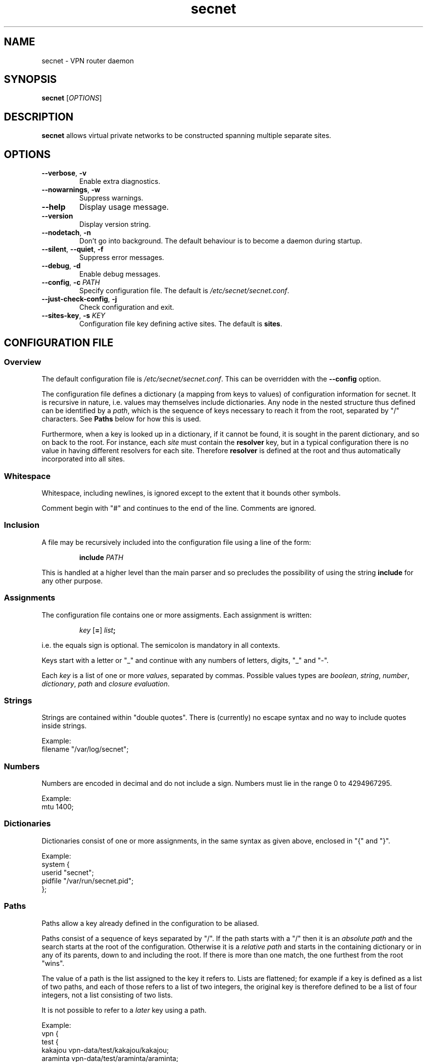 .TH secnet 8

.SH NAME
secnet \- VPN router daemon

.SH SYNOPSIS
\fBsecnet\fR [\fIOPTIONS\fR]

.SH DESCRIPTION
\fBsecnet\fR allows virtual private networks to be constructed
spanning multiple separate sites.

.SH OPTIONS
.TP
.B --verbose\fR, \fB-v
Enable extra diagnostics.
.TP
.B --nowarnings\fR, \fB-w
Suppress warnings.
.TP
.B --help
Display usage message.
.TP
.B --version
Display version string.
.TP
.B --nodetach\fR, \fB-n
Don't go into background.
The default behaviour is to become a daemon during startup.
.TP
.B --silent\fR, \fB--quiet\fR, \fB-f
Suppress error messages.
.TP
.B --debug\fR, \fB-d
Enable debug messages.
.TP
.B --config\fR, \fB-c \fIPATH
Specify configuration file.
The default is \fI/etc/secnet/secnet.conf\fR.
.TP
.B --just-check-config\fR, \fB-j
Check configuration and exit.
.TP
.B --sites-key\fR, \fB-s \fIKEY
Configuration file key defining active sites.
The default is \fBsites\fR.

.SH "CONFIGURATION FILE"
.SS Overview
The default configuration file is \fI/etc/secnet/secnet.conf\fR.
This can be overridden with the \fB--config\fR option.
.PP
The configuration file defines a dictionary (a mapping from keys to
values) of configuration information for secnet.
It is recursive in nature, i.e. values may themselves include dictionaries.
Any node in the nested structure thus defined can be identified by a
\fIpath\fR, which is the sequence of keys necessary to reach it from
the root, separated by "/" characters.
See \fBPaths\fR below for how this is used.
.PP
Furthermore, when a key is looked up in a dictionary, if it cannot be
found, it is sought in the parent dictionary, and so on back to the
root.
For instance, each \fIsite\fR must contain the \fBresolver\fR key, but
in a typical configuration there is no value in having different
resolvers for each site.
Therefore \fBresolver\fR is defined at the root and thus automatically
incorporated into all sites.
.SS Whitespace
Whitespace, including newlines, is ignored except to the extent that
it bounds other symbols.
.PP
Comment begin with "#" and continues to the end of the line.
Comments are ignored.
.SS Inclusion
A file may be recursively included into the configuration file using a
line of the form:
.IP
\fBinclude \fIPATH
.PP
This is handled at a higher level than the main parser and so
precludes the possibility of using the string \fBinclude\fR for any
other purpose.
.\" check if this is true.  it's probably a bug!
.SS Assignments
The configuration file contains one or more assigments.
Each assignment is written:
.IP
\fIkey\fR [\fB=\fR] \fIlist\fR\fB;\fR
.PP
i.e. the equals sign is optional.
The semicolon is mandatory in all contexts.
.PP
Keys start with a letter or "_" and continue with any numbers of
letters, digits, "_" and "-".
.PP
Each \fIkey\fR is a list of one or more \fIvalues\fR, separated by commas.
Possible values types are \fIboolean\fR, \fIstring\fR, \fInumber\fR,
\fIdictionary\fR, \fIpath\fR and \fIclosure evaluation\fR.
.\" This man page draws a distinction between a closure (the thing
.\" evaluated) and a closure evaluation (the closure plus is
.\" arguments).
.SS "Strings"
Strings are contained within "double quotes".
There is (currently) no escape syntax and no way to include quotes
inside strings.
.PP
Example:
.nf
        filename "/var/log/secnet";
.fi
.SS "Numbers"
Numbers are encoded in decimal and do not include a sign.
Numbers must lie in the range 0 to 4294967295.
.PP
Example:
.nf
        mtu 1400;
.fi
.SS "Dictionaries"
.\" In conffile.y dictionaries can be preceded by a search path, but
.\" this is not implemented elsewhere, so not documented here.
Dictionaries consist of one or more assignments, in the same syntax as
given above, enclosed in "{" and "}".
.PP
Example:
.nf
        system {
                userid "secnet";
                pidfile "/var/run/secnet.pid";
        };
.fi
.SS "Paths"
Paths allow a key already defined in the configuration to be aliased.
.PP
Paths consist of a sequence of keys separated by "/".
If the path starts with a "/" then it is an \fIabsolute path\fR and
the search starts at the root of the configuration.
Otherwise it is a \fIrelative path\fR and starts in the containing
dictionary or in any of its parents, down to and including the root.
If there is more than one match, the one furthest from the root "wins".
.PP
The value of a path is the list assigned to the key it refers to.
Lists are flattened; for example if a key is defined as a list of two
paths, and each of those refers to a list of two integers, the
original key is therefore defined to be a list of four integers, not
a list consisting of two lists.
.PP
It is not possible to refer to a \fIlater\fR key using a path.
.PP
Example:
.nf
        vpn {
          test {
            kakajou vpn-data/test/kakajou/kakajou;
            araminta vpn-data/test/araminta/araminta;
            deodand vpn-data/test/deodand/deodand;
            all-sites kakajou,araminta,deodand;
          };
        };
        all-sites vpn/test/all-sites;
.fi
.PP
Here, each of \fBvpn/test/kakajou\fR, \fBvpn/test/araminta\fR and
\fBvpn/test/deodand\fR are defined as aliases to values defined
elsewhere.
\fBvpn/tests/all-sites\fR is defined as the list of all three of those
values, and \fBall-sites\fR is then defined to be an alias for that.
.SS "Booleans"
The (single-element) paths \fBfalse\fR, \fBno\fR and \fBnowise\fR are
predefined and refer to a boolean false value.
Similarly \fBtrue\fR, \fByes\fR and \fBverily\fR point at a boolean
true value.
.PP
In all six cases, variants with just the first letter capitalized, and
with all letters capitalized, are also provided.
.PP
Example:
.nf
        random randomfile("/dev/urandom",no);
.fi
.SS "Closure Evaluation"
Closure evaluation uses the following syntax:
.IP
\fICLOSURE \fB( \fIARGUMENTS \fB)
.PP
\fICLOSURE\fR may be a path referring to a closure, or may itself be a
closure evaluation.
.PP
\fIARGUMENTS\fR is a list of zero or more values, separated by commas.
As a shortcut, if the arguments consist of a single dictionary, the
parentheses may be ommitted:
.IP
\fICLOSURE \fB{ \fR... \fB}
.PP
Example:
.nf
        sites map(site, vpn/test/all-sites);
.fi
.PP
When a closure is evaluated it returns a value (a list, much as above)
and may also have side effects (which may be immediate or may be
deferred to some later phase of execution).
A list of built-in closures is given below.
.SS "Mandatory Keys"
Two keys are mandatory.
\fBsystem\fR must be a dictionary in which the following keys can be
looked up:
.TP
.B log
A \fIlog closure\fR; see the \fBlogfile\fR documentation below.
The destination for log messages.
Mandatory.
.TP
.B userid
A string.
The userid to run as after dropping privilege.
Optional.
.TP
.B pidfile
A string.
The path to write a pidfile.
Optional.
.PP
\fBsites\fR should be a list of \fIsite closures\fR; see the \fBsite\fR documentation below.
This defines the collection of tunnel endpoints that \fBsecnet\fR will
communicate with.
.PP
Recall the recursive lookup logic described in \fBOverview\fR above:
if (for instance) \fBlog\fR is defined in the top level dictionary but
not in \fBsystem\fR, it will nevertheless be found when looked up in
the latter.

.SH CLOSURES
\fBsecnet\fR contains a collection of built-in closures
with names (i.e. single-element paths) given below.
.PP
Most of them return anonymous closures of various types,
which are described contextually.

.SS adns
\fBadns(\fIDICT\fB)\fR => \fIresolver closure\fR
.TP
.I DICT
This either be empty or contain the single key \fBconfig\fR, with a
string value giving configuration to supply to ADNS.
This might be read from a file using \fBreadfile\fR.
.PP
A \fIresolver closure\fR is a means of converting hostnames into
network addresses.

.SS diffie-hellman
.PP
\fBdiffie-hellman(\fIMODULUS\fB, \fIGENERATOR\fR[\fB, \fICHECK\fR]\fB)\fR => \fIdh closure\fR
.TP
.I MODULUS
String.
The prime modulus \fIp\fR in hex.
.TP
.I GENERATOR
String.
The generator \fIg\fR in hex.
.TP
.I CHECK
Boolean.
If \fBtrue\fR (the default) then check if \fIp\fR is prime.
.PP
A \fIdh closure\fR defines a group to be used for key exchange.
The same group must be used by all sites in the VPN.

.SS logfile
\fBlogfile(\fIDICT\fB)\fR => \fIlog closure\fR
.PP
Valid keys in the \fIDICT\fR argument are:
.TP
.B filename
The path to log to.
.TP
.B class
A list of strings defining which classes of message to log.
The possible message classes are \fBdebug-config\fR,
\fBdebug-phase\fR, \fBdebug\fR, \fBinfo\fR, \fBnotice\fR,
\fBwarning\fR, \fBerror\fR, \fBsecurity\fR and \fBfatal\fR.
.IP
\fBall-debug\fR is the union of all the \fBdebug\fR... classes.
\fBdefault\fR is equivalent to \fBwarning, error, security, fatal\fR.
\fBverbose\fR is equivalent to \fBinfo, notice, warning, error,
security, fatal\fR.
\fBquiet\fR is equivalent to \fBfatal\fR.
.PP
A \fIlog closure\fR is a means of saving log messages.
See also \fBsyslog\fR below.

.SS makelist
\fBmakelist(\fIDICT\fB)\fR => \fILIST\fR
.PP
Returns the (flattened) list of values from the dictionary, discarding
the keys.

.SS map
\fBmap(\fICLOSURE\fB, \fIINPUT\fR...\fB)\fR => \fILIST\fR
.PP
Applies \fICLOSURE\fR to all its additional input arguments and
returns the resulting list.

.SS md5
\fBmd5\fR is a \fIhash closure\fR implementing the MD5 algorithm.

.SS null-netlink
\fBnull-netlink(\fIDICT\fB)\fR => \fInetlink closure\fR
.br
\fBnull-netlink(\fIDICT\fB)\fR => \fIpure closure\fR
.\" TODO pure closure is what it's called internally but this is a
.\" very opaque name to use in docs
.PP
Valid keys in the \fIDICT\fR argument are:
.TP
.B name
String.
The name for the netlink device.
The default is \fBnull-netlink\fR.
.TP
.B networks
List of strings.
The networks on the host side of the netlink device.
.TP
.B remote-networks
List of strings.
Networks that may be claimed by remote sites using this netlink device.
.TP
.B secnet-address
String.
IP address of this netlink.
Incompatible with \fBptp-address\fR.
.TP
.B ptp-address
String.
IP address of the other end of a point-to-point link.
Incompatible with \fBsecnet-address\fR.
.TP
.B mtu
Number.
The MTU of the netlink device.
The default is 1000.
.PP
If \fBptp-address\fR is used then the result is a \fInetlink closure\fR.
This can be used directly with the \fBlink\fR key in the \fBsites\fR
closure (see below).
.PP
If \fBsecnet-address\fR is used then the result is a \fIpure
closure\fR.
This must be evaluated to yield a \fInetlink closure\fR, using a
dictionary argument with the following keys:
.TP
.B routes
String list.
networks reachable via this tunnel, in \fIaddress\fB/\fIbits\fR format.
.TP
.B options
String list.
A list of options:
.RS
.TP
.B allow-route
Allow packets received via this tunnel to be routed down other tunnels
(without this option only packets from the host will be routed).
.TP
.B soft
Remove these routes from the host routing table when the link quality
is 0.
.RE
.TP
.B mtu
Number.
Default MTU over this link.
The default is inherited from the \fIpure closure\fR.
.TP
.B priority
Number.
The priority of this link.
Higher values beat lower values.
The default is 0.

.\" TODO ptp-address turns up in sites.conf, but why?  I think this
.\" is a bug in make-secnet-sites; it is not used by
 \" netlink_inst_create.

.PP
A \fInetlink closure\fR is a virtual IP link, and is supplied to the
\fBlink\fR key of a \fIsite\fR closure.
.PP
The netlink created by \fBnull-netlink\fR has no connection to the
host.
See \fBtun\fR and \fBuserv-ipif\fR below for more useful alternatives.



.SS randomfile
\fBrandomfile(\fIFILENAME\fR[\fB, \fIBLOCKING\fR]\fB)\fR => \fIrandomsource closure\fR
.TP
.I FILENAME
String.
Path to random device, e.g. \fI/dev/urandom\fR.
.TP
.I BLOCKING
Boolean.
\fBTrue\fR if this is a blocking device and \fBfalse\fR otherwise (the default).
Blocking device support is not implemented so this must always be
\fBFalse\fR or absent.
.PP
A \fIrandomsource closure\fR is a source of random numbers.

.SS readfile
\fBreadfile(\fIPATH\fB)\fR => \fISTRING\fR
.PP
Read the contents of the file \fIPATH\fR (a string) and return it as a string.

.SS eax-serpent
\fBeax-serpent(\fIDICT\fB)\fR => \fItransform closure\fR
.PP
Valid keys in the \fIDICT\fR argument are:
.TP
.B max-sequence-skew
The maximum acceptable difference between the sequence number in a
received, decrypted message and the previous one.
The default is 10.
It may be necessary to increase this is if connectivity is poor.
.TP
.B tag-length-bytes
The length of the message authentication tag.  The default is 16,
for a 128-bit tag length.  It must be no longer than the Serpent
blocksize, 16.  Must be have the same value at both ends.
.TP
.B padding-rounding
Messages are padded to a multiple of this many bytes.  This
serves to obscure the exact length of messages.  The default is 16,
.TP
.B capab-num
The transform capability number to use when advertising this
transform.  Both ends must have the same meaning (or, at least, a
compatible transform) for each transform capability number they have
in common.  The default for serpent-eax is 9.
.IP
Transform capability numbers in the range 8..15 are intended for
allocation by the implementation, and may be assigned as the default
for new transforms in the future.  Transform capability numbers in the
range 0..7 are reserved for definition by the user.
.PP
A \fItransform closure\fR is a reversible means of transforming
messages for transmission over a (presumably) insecure network.
It is responsible for both confidentiality and integrity.

.SS serpent256-cbc
\fBserpent256-cbc(\fIDICT\fB)\fR => \fItransform closure\fR
.PP
This transform
is deprecated as its security properties are poor; it should be
specified only alongside a better transform such as eax-serpent.
.PP
Valid keys in the \fIDICT\fR argument are:
.TP
.B capab-num
As above.  The default for serpent256-cbc is 8.
.TP
.B max-sequence-skew
As above.
.PP
Note that this uses a big-endian variant of the Serpent block cipher
(which is not compatible with most other Serpent implementations).
.SS rsa-private
\fBrsa-private(\fIPATH\fB\fR[, \fICHECK\fR]\fB)\fR => \fIrsaprivkey closure\fR
.TP
.I PATH
String.
The path to a file containing an RSA private key in SSH format
(version 1).
There must be no passphrase.
.TP
.I CHECK
Boolean.
If \fBtrue\fR (the default) then check that the key is valid.

.SS rsa-public
\fBrsa-public(\fIKEY\fB, \fIMODULUS\fB)\fR => \fIrsapubkey closure\fR
.TP
.I KEY
String.
The public key exponent (\fIe\fR), in decimal.
.TP
.I MODULUS
String.
The modulus (\fIn\fR), in decimal.

.SS sha1
\fBsha1\fR is a \fIhash closure\fR implementing the SHA-1 algorithm.

.SS site
\fBsite(\fIDICT\fB)\fR => \fIsite closure\fR
.PP
Valid keys in the \fIDICT\fR argument are:
.TP
.B local-name
String.
The site's name for itself.
.TP
.B name
String.
The name of the site's peer.
.TP
.B link
A \fInetlink closure\fR.
.TP
.B comm
A \fIcomm closure\fR.
.TP
.B resolver
A \fIresolver closure\fR.
.TP
.B random
A \fIrandomsource closure\fR.
.TP
.B local-key
An \fIrsaprivkey closure\fR.
The key used to prove our identity to the peer.
.TP
.B address
String.
The DNS name of the peer.
Optional, but if it is missing then it will not be possible to
initiate new connections to the peer.
.TP
.B port
Number.
The port to contact the peer.
.TP
.B key
An \fIrsapubkey closure\fR.
The key used to verify the peer's identity.
.TP
.B transform
One or more \fItransform closures\fR.
Used to protect packets exchanged with the peer.  These should
all have distinct \fBcapab-num\fR values, and the same \fBcapab-num\fR
value should refer to the same (or a compatible) transform at both
ends.  The list should be in order of preference, most preferred
first.  (The end which sends MSG1,MSG3 ends up choosing; the ordering
at the other end is irrelevant.)
.TP
.B dh
A \fIdh closure\fR.
The group to use in key exchange.
.TP
.B hash
The hash function used during setup.
.\" TODO clarify what we actually use it for!
.TP
.B key-lifetime
Number.
The maximum lifetime of a session key in milliseconds.
The default is one hour.
.TP
.B setup-retries
Number.
The maximum number of times a key negotiation packet will be
transmitted before giving up.
The default is 5.
.TP
.B setup-timeout
Number.
The time between retransmissions of key negotiation packets, in milliseconds.
The default is one second.
.TP
.B wait-time
Number.
The time to wait after a failed key setup before making another
attempt, in milliseconds.
The default is 20s.
.TP
.B renegotiate-time
Number.
The time after which a new session key will be negotiated, \fIif\fR
there is traffic on the link, in milliseconds.
It must not be greater than the \fBkey-lifetime\fR.
The default 5 minutes less than the key lifetime, unless the lifetime
is less than 10 minutes in which case the default is half the
lifetime.
.TP
.B keepalive
Boolean.
If \fBtrue\fR then attempt to always maintain a live session key.
Not implemented.
.TP
.B log-events
String list.
Types of event to log for this site.
.RS
.TP
.B unexpected
Unexpected key setup packets (including late retransmissions).
.TP
.B setup-init
Start of attempt to setup a session key.
.TP
.B setup-timeout
Failure of attempt to setup a session key, through timeout.
.TP
.B activate-key
Activation of a new session key.
.TP
.B timeout-key
Deletion of current session key through age.
.TP
.B security
Anything potentially suspicious.
.TP
.B state-change
Steps in the key setup protocol.
.TP
.B packet-drop
Whenever we throw away an outgoing packet.
.TP
.B dump-packets
Every key setup packet we see.
.TP
.B errors
Failure of name resolution, internal errors.
.TP
.B all
Everything (too much!)
.RE
.PP
A \fIsite closure\fR defines one site to communicate with.
\fBsecnet\fR expects the (root) key \fBsite\fR to be a list of site
closures.

.SS sysbuffer
\fBsysbuffer(\fR[\fISIZE\fR[\fB, \fIOPTIONS\fR]]\fB)\fR => \fIbuffer closure\fR
.TP
.I SIZE
Number.
The size of the buffer in bytes.
This must be between 64 and 131072.
The default is 4096.
.TP
.I OPTIONS
Dictionary.
Optional and presently unused.
.\" lockdown is accepted but ignored.
.PP
A \fIbuffer closure\fR is a means of buffering packets to send or that
have been received.

.SS syslog
\fBsyslog(\fIDICT\fB)\fR => \fIlog closure\fR
.PP
Valid keys in the \fIDICT\fR argument are:
.TP
.B ident
String.
The ident string to pass to \fBopenlog\fR(3); this value will appear
in each message.
.TP
.B facility
String.
The facility to log as.
The possible values are \fBauthpriv\fR, \fBcron\fR, \fBdaemon\fR,
\fBkern\fR, \fBlocal0\fR-\fB7\fR, \fBlpr\fR, \fBmail\fR, \fBnews\fR,
\fBsyslog\fR, \fBuser\fR and \fBuucp\fR.
.PP
See also \fBlogfile\fR above.

.SS tun
\fBtun(\fIDICT\fB)\fR => \fInetlink closure\fR
.br
\fBtun(\fIDICT\fB)\fR => \fIpure closure\fR
.PP
Valid keys in the \fIDICT\fR argument are those documented for
\fBnull-netlink\fR above, plus:
.TP
.B flavour
String.
The type of TUN interface to use.
Possible values are \fBlinux\fR, \fBbsd\fR, \fBstreams\fR and \fBguess\fR.
The default is \fBguess\fR.
.TP
.B device
String.
The path to the TUN/TAP device file.
The default is \fI/dev/net/tun\fR for the \fBlinux\fR flavour and
\fI/dev/tun\fR for the others.
.TP
.B interface
String.
The interface to use.
The default is to pick one automatically.
This cannot be used with the \fBstreams\fR flavour.
.TP
.B local-address
String.
IP address of the host's tunnel interface.
.\" README says this belongs to netlink-null but actually it's
 \" duplicated between slip & tun
.TP
.B ifconfig-path
String.
The name of the \fBifconfig\fR command.
The default is simply "ifconfig".
.TP
.B route-path
String.
The name of the \fBroute\fR command.
The default is simply "route".
.TP
.B ifconfig-type
String.
The syntax expected by the \fBifconfig\fR command.
Possible values are \fBlinux\fR, \fBbsd\fR, \fBioctl\fR,
\fBsolaris-2.5\fR and \fBguess\fR.
The default is \fBguess\fR.
.TP
.B route-type
String.
The syntax expected by the \fBifconfig\fR command.
Possible values are \fBlinux\fR, \fBbsd\fR, \fBioctl\fR,
\fBsolaris-2.5\fR and \fBguess\fR.
The default is \fBguess\fR.
.TP
.B buffer
A \fIbuffer closure\fR to use for packets transferred from the host to secnet.
The buffer size must be at least 60 greater than the MTU.
.\" TODO rumour has is that buffers are sometimes shareable between
.\" netlink devices - document that if the conditions are reasonable
.\" ones.
.PP
The \fBifconfig-type\fR and \fBroute-type\fR values determine how
those commands are executed.
If they are set to \fBioctl\fR then low-level system calls are used
directly instead of invoking the commands.
.PP
The netlink created by \fBtun\fR uses the \fBtun\fR device to
communicate with the host kernel.

.SS udp
\fBudp(\fIDICT\fB)\fR => \fIcomm closure\fR
.PP
Valid keys in the \fIDICT\fR argument are:
.TP
.B address
String.
The IP address to bind on.
The default is 0.0.0.0, i.e. "any".
.TP
.B port
Number.
The port number to bind to.
The default is 0, i.e. the OS will choose one.
It is suggested that any given VPN agree a common port number.
.TP
.B buffer
A \fIbuffer closure\fR.
See the \fBsysbuffer\fR closure above.
.TP
.B authbind
String.
The path to a helper program to bind the socket.
Optional.
.IP
The program will be invoked with the address and port number as its
arguments, and with the socket to bind as file descriptor 0.
It should either bind the socket as requested, or exit with nonzero
status.
.PP
A \fIcomm closure\fR is a means of sending and receiving messages via
a network.
It does not provide confidentiality, reliablity or availability.

.SS userv-ipif
\fBuserv-ipif(\fIDICT\fB)\fR => \fInetlink closure\fR
.br
\fBuserv-ipif(\fIDICT\fB)\fR => \fIpure closure\fR
.PP
Valid keys in the \fIDICT\fR argument are those documented for
\fBnull-netlink\fR above, plus:
.TP
.B local-address
String.
IP address of the host's SLIP interface.
.\" README says this belongs to netlink-null but actually it's
 \" duplicated between SLIP & tun
.TP
.B userv-path
String.
Where to find \fBuserv\fR(1).
The default is \fB"userv"\fR.
.TP
.B service-user
String.
The name of the user that owns the service.
The default is \fB"root"\fR.
.TP
.B service-name
String.
The name of the service to request.
The default is \fB"ipif"\fR.
.TP
.B buffer
A \fIbuffer closure\fR to use for packets transferred from the host to secnet.
.PP
The netlink created by \fBuserv-ipif\fR invokes the specified \fBuserv\fR service with pipes connected to its standard input and output.
It uses SLIP to communicate with the host kernel via these pipes.

.SH FILES
.TP
.I /etc/secnet/secnet.conf
Configuration file.

.SH "SEE ALSO"
\fBuserv\fR(1)
